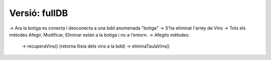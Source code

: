 ########################
Versió: fullDB
########################


-> Ara la botiga es conecta i desconecta a una bdd anomenada "botiga"
-> S'ha eliminat l'arrey de Vins
-> Tots els métodes Afegir, Modificar, Eliminar están a la botiga i no a l'entorn.
-> Afegits métodes:
    -> recuperaVins() (retorna llista dels vins a la bdd)
    -> eliminaTaulaVins()

